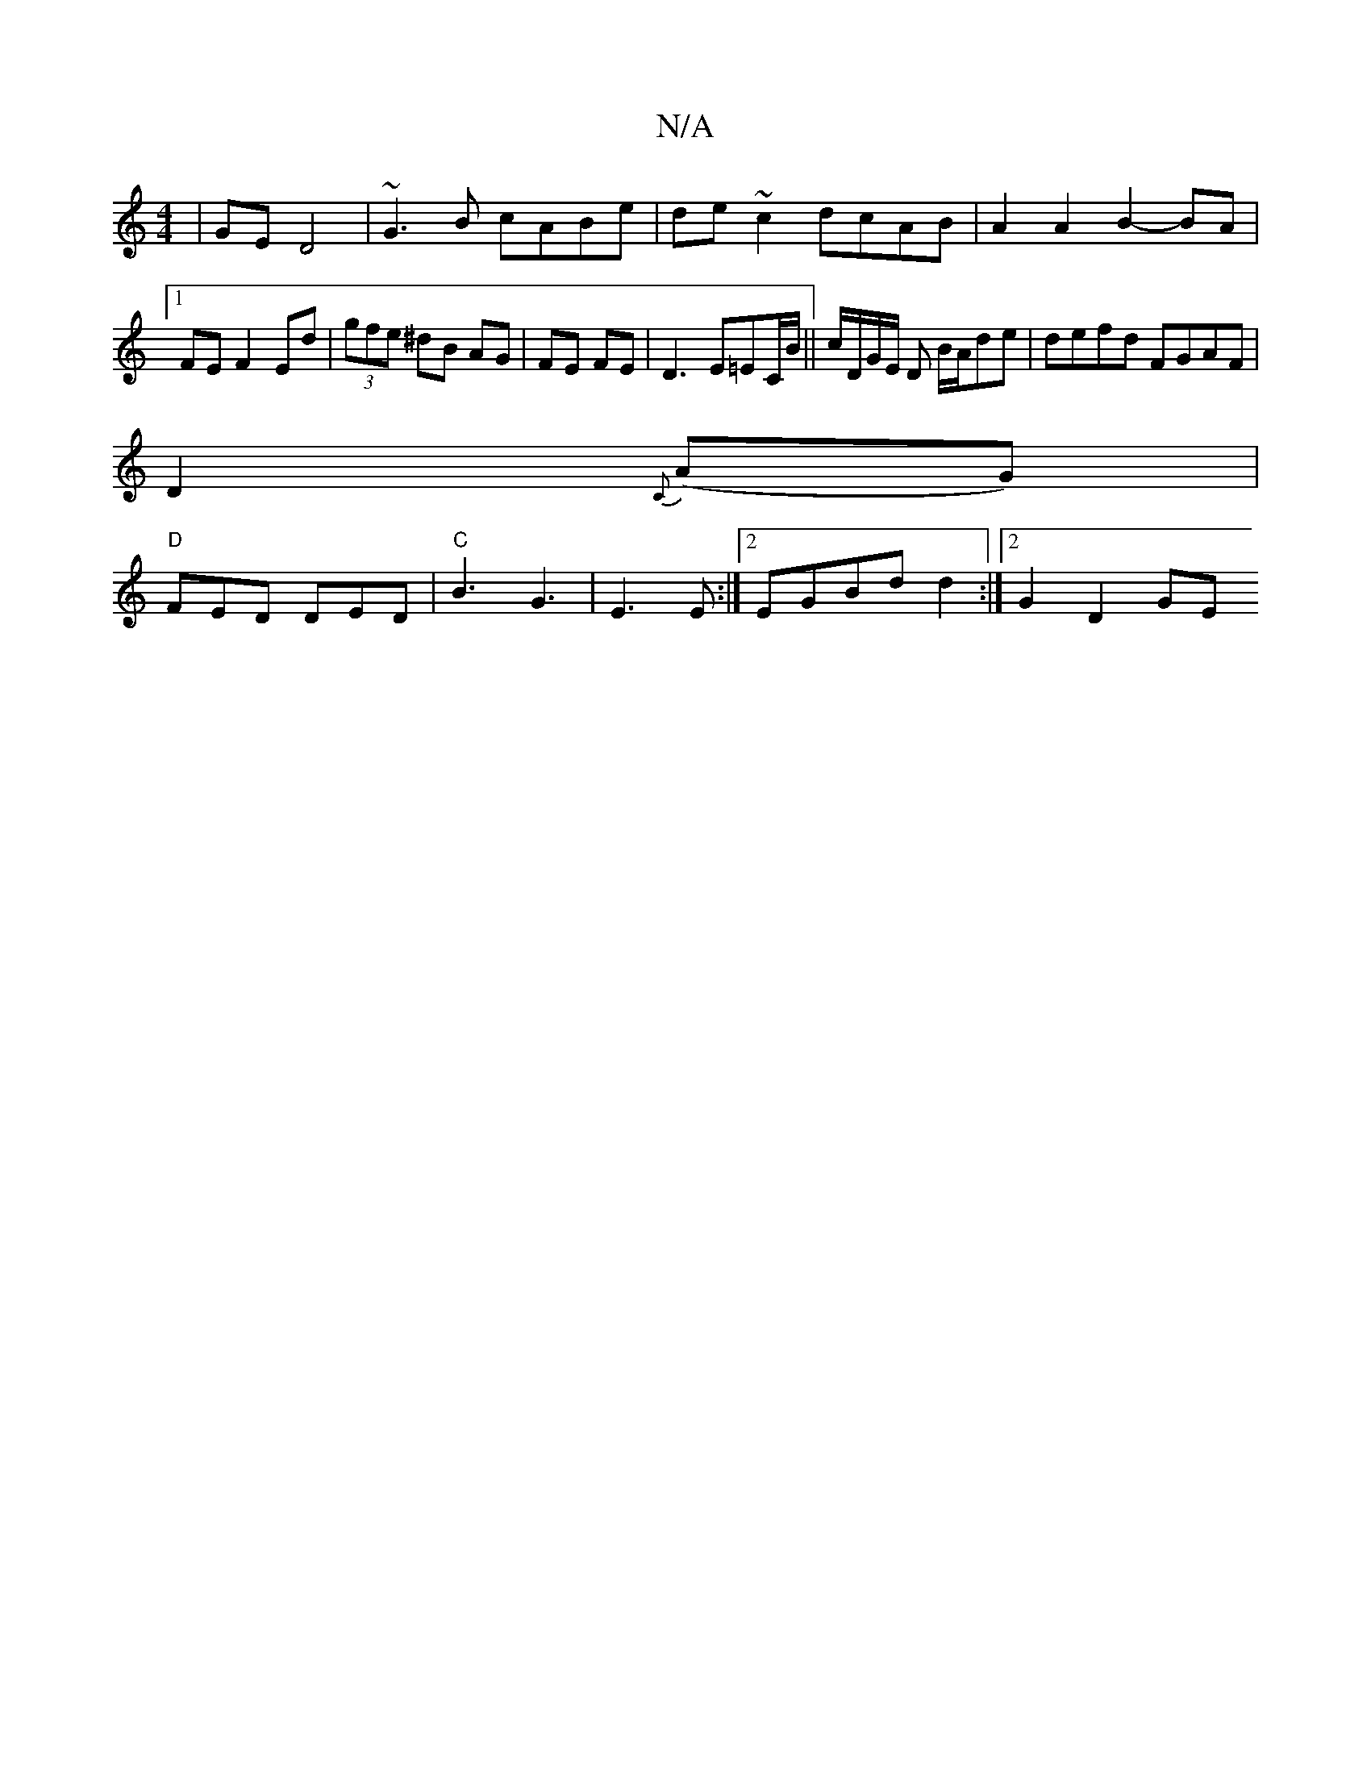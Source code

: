 X:1
T:N/A
M:4/4
R:N/A
K:Cmajor
 | GE D4 | ~G3B cABe | de ~c2 dcAB | A2 A2 B2- BA |1 FE F2 Ed | (3gfe ^dB AG | FE FE | D3 E=EC/B/|| c/D/G/E/ D B/A/de | defd FGAF |
D2{C}(AG) |
"D" FED DED | "C" B3 G3 | E3E :|2 EGBd d2 :|[2 G2 D2 GE 